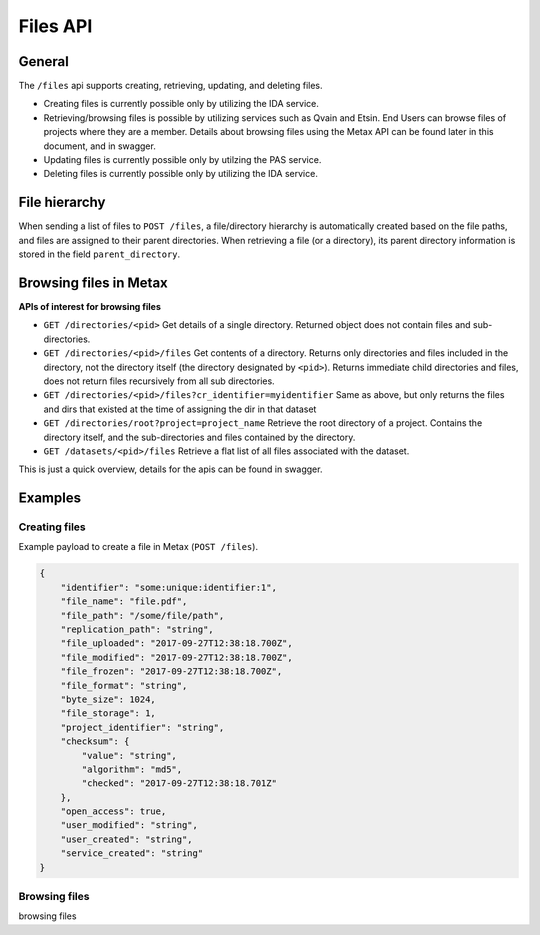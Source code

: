 
Files API
==========


General
--------


The ``/files`` api supports creating, retrieving, updating, and deleting files.

* Creating files is currently possible only by utilizing the IDA service.
* Retrieving/browsing files is possible by utilizing services such as Qvain and Etsin. End Users can browse files of projects where they are a member. Details about browsing files using the Metax API can be found later in this document, and in swagger.
* Updating files is currently possible only by utilzing the PAS service.
* Deleting files is currently possible only by utilizing the IDA service.


File hierarchy
---------------

When sending a list of files to ``POST /files``, a file/directory hierarchy is automatically created based on the file paths, and files are assigned to their parent directories. When retrieving a file (or a directory), its parent directory information is stored in the field ``parent_directory``.



Browsing files in Metax
------------------------


**APIs of interest for browsing files**

* ``GET /directories/<pid>`` Get details of a single directory. Returned object does not contain files and sub-directories.
* ``GET /directories/<pid>/files`` Get contents of a directory. Returns only directories and files included in the directory, not the directory itself (the directory designated by ``<pid>``). Returns immediate child directories and files, does not return files recursively from all sub directories.
* ``GET /directories/<pid>/files?cr_identifier=myidentifier`` Same as above, but only returns the files and dirs that existed at the time of assigning the dir in that dataset
* ``GET /directories/root?project=project_name`` Retrieve the root directory of a project. Contains the directory itself, and the sub-directories and files contained by the directory.
* ``GET /datasets/<pid>/files`` Retrieve a flat list of all files associated with the dataset.

This is just a quick overview, details for the apis can be found in swagger.


Examples
---------



Creating files
^^^^^^^^^^^^^^^

Example payload to create a file in Metax (``POST /files``).

.. code-block:: python

    {
        "identifier": "some:unique:identifier:1",
        "file_name": "file.pdf",
        "file_path": "/some/file/path",
        "replication_path": "string",
        "file_uploaded": "2017-09-27T12:38:18.700Z",
        "file_modified": "2017-09-27T12:38:18.700Z",
        "file_frozen": "2017-09-27T12:38:18.700Z",
        "file_format": "string",
        "byte_size": 1024,
        "file_storage": 1,
        "project_identifier": "string",
        "checksum": {
            "value": "string",
            "algorithm": "md5",
            "checked": "2017-09-27T12:38:18.701Z"
        },
        "open_access": true,
        "user_modified": "string",
        "user_created": "string",
        "service_created": "string"
    }



.. _rst-browsing-files:

Browsing files
^^^^^^^^^^^^^^^

browsing files
